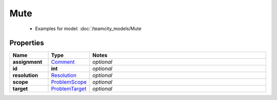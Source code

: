Mute
#########

  + Examples for model: :doc:`/teamcity_models/Mute

Properties
----------
.. list-table::
   :widths: 15 15 70
   :header-rows: 1

   * - Name
     - Type
     - Notes
   * - **assignment**
     -  `Comment <./Comment.html>`_
     - `optional` 
   * - **id**
     - **int**
     - `optional` 
   * - **resolution**
     -  `Resolution <./Resolution.html>`_
     - `optional` 
   * - **scope**
     -  `ProblemScope <./ProblemScope.html>`_
     - `optional` 
   * - **target**
     -  `ProblemTarget <./ProblemTarget.html>`_
     - `optional` 


